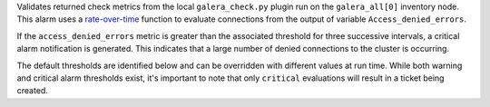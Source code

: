 Validates returned check metrics from the local ``galera_check.py``
plugin run on the ``galera_all[0]`` inventory node. This alarm uses a
`rate-over-time
<https://developer.rackspace.com/docs/rackspace-monitoring/v1/tech-ref-info/alert-triggers-and-alarms/#constructs-with-function-modifiers>`_
function to evaluate connections from the output of variable
``Access_denied_errors``.

If the ``access_denied_errors`` metric is greater than the associated
threshold for three successive intervals, a critical alarm notification
is generated. This indicates that a large number of denied connections
to the cluster is occurring.

The default thresholds are identified below and can be overridden with
different values at run time. While both warning and critical alarm
thresholds exist, it's important to note that only ``critical``
evaluations will result in a ticket being created.
